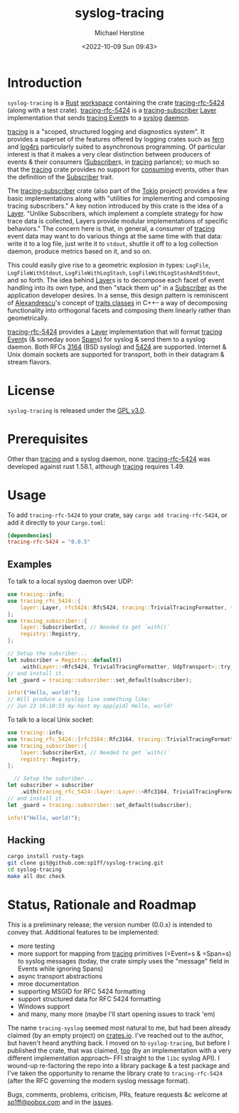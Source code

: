 #+TITLE: syslog-tracing
#+DESCRIPTION: tracing layer that writes to syslog
#+AUTHOR: Michael Herstine
#+EMAIL: sp1ff@pobox.com
#+DATE: <2022-10-09 Sun 09:43>
#+AUTODATE: t
#+OPTIONS: toc:nil org-md-headline-style:setext *:t ^:nil
#+STARTUP: overview

* Introduction

=syslog-tracing= is a [[https://www.rust-lang.org/][Rust]] [[https://doc.rust-lang.org/book/ch14-03-cargo-workspaces.html][workspace]] containing the crate [[https://github.com/sp1ff/syslog-tracing/tracing-rfc-5424][tracing-rfc-5424]] (along with a test crate). [[https://github.com/sp1ff/syslog-tracing/tracing-rfc-5424][tracing-rfc-5424]] is a [[https://docs.rs/tracing-subscriber/latest/tracing_subscriber/index.html][tracing-subscriber]] [[https://docs.rs/tracing-subscriber/latest/tracing_subscriber/layer/trait.Layer.html][Layer]] implementation that sends [[https://docs.rs/tracing/latest/tracing/index.html][tracing ]][[https://docs.rs/tracing/latest/tracing/struct.Event.html][Event]]s to a [[https://en.wikipedia.org/wiki/Syslog][syslog]] [[https://en.wikipedia.org/wiki/Daemon_(computing)][daemon]].

[[https://docs.rs/tracing/latest/tracing/index.html][tracing]] is a "scoped, structured logging and diagnostics system". It provides a superset of the features offered by logging crates such as [[https://docs.rs/fern/latest/fern/index.html][fern]] and [[https://docs.rs/log4rs/latest/log4rs/][log4rs]] particularly suited to asynchronous programming. Of particular interest is that it makes a very clear distinction between producers of events & their consumers ([[https://docs.rs/tracing/0.1.34/tracing/trait.Subscriber.html][Subscriber]]s, in [[https://docs.rs/tracing/latest/tracing/index.html][tracing]] parlance); so much so that the [[https://docs.rs/tracing/latest/tracing/index.html][tracing]] crate provides no support for _consuming_ events, other than the definition of the [[https://docs.rs/tracing/0.1.34/tracing/trait.Subscriber.html][Subscriber]] trait.

The [[https://docs.rs/tracing-subscriber/0.3.11/tracing_subscriber/index.html][tracing-subscriber]] crate (also part of the [[https://tokio.rs/][Tokio]] project) provides a few basic implementations along with "utilities for implementing and composing tracing subscribers." A key notion introduced by this crate is the idea of a [[https://docs.rs/tracing-subscriber/0.3.11/tracing_subscriber/layer/trait.Layer.html][Layer]]. "Unlike Subscribers, which implement a complete strategy for how trace data is collected, Layers provide modular implementations of specific behaviors." The concern here is that, in general, a consumer of [[https://docs.rs/tracing/latest/tracing/index.html][tracing]] event data may want to do various things at the same time with that data: write it to a log file, just write it to =stdout=, shuttle it off to a log collection daemon, produce metrics based on it, and so on.

This could easily give rise to a geometric explosion in types: =LogFile=, =LogFileWithStdout=, =LogFileWithLogStash=, =LogFileWithLogStashAndStdout=, and so forth. The idea behind [[https://docs.rs/tracing-subscriber/0.3.11/tracing_subscriber/layer/trait.Layer.html][Layer]]s is to decompose each facet of event handling into its own type, and then "stack them up" in a [[https://docs.rs/tracing/0.1.34/tracing/trait.Subscriber.html][Subscriber]] as the application developer desires. In a sense, this design pattern is reminiscent of [[https://en.wikipedia.org/wiki/Andrei_Alexandrescu][Alexandrescu]]'s concept of [[https://erdani.com/publications/traits.html][traits classes]] in C++-- a way of decomposing functionality into orthogonal facets and composing them linearly rather than geometrically.

[[https://github.com/sp1ff/syslog-tracing/tracing-rfc-5424][tracing-rfc-5424]] provides a [[https://docs.rs/tracing-subscriber/latest/tracing_subscriber/layer/trait.Layer.html][Layer]] implementation that will format [[https://docs.rs/tracing/latest/tracing/index.html][tracing ]][[https://docs.rs/tracing/latest/tracing/struct.Event.html][Event]]s (& someday soon [[https://docs.rs/tracing/latest/tracing/struct.Span.html][Span]]s) for syslog & send them to a syslog daemon. Both RFCs [[https://www.rfc-editor.org/rfc/rfc3164][3164]] (BSD syslog) and [[https://www.rfc-editor.org/rfc/rfc5424.html][5424]] are supported. Internet & Unix domain sockets are supported for transport, both in their datagram & stream flavors.
* License

=syslog-tracing= is released under the [[https://spdx.org/licenses/GPL-3.0-or-later.html][GPL v3.0]].
* Prerequisites

Other than [[https://github.com/tokio-rs/tracing][tracing]] and a syslog daemon, none. [[https://github.com/sp1ff/syslog-tracing/tracing-rfc-5424][tracing-rfc-5424]] was developed against rust 1.58.1, although [[https://github.com/tokio-rs/tracing][tracing]] requires 1.49.
* Usage

To add =tracing-rfc-5424= to your crate, say =cargo add tracing-rfc-5424=, or add it directly to your =Cargo.toml=:

#+BEGIN_SRC toml
  [dependencies]
  tracing-rfc-5424 = "0.0.5"
#+END_SRC

** Examples

To talk to a local syslog daemon over UDP:

#+BEGIN_SRC rust
  use tracing::info;
  use tracing_rfc_5424::{
      layer::Layer, rfc5424::Rfc5424, tracing::TrivialTracingFormatter, transport::UdpTransport,
  };
  use tracing_subscriber::{
      layer::SubscriberExt, // Needed to get `with()`
      registry::Registry,
  };

  // Setup the subsriber...
  let subscriber = Registry::default()
      .with(Layer::<Rfc5424, TrivialTracingFormatter, UdpTransport>::try_default().unwrap());
  // and install it.
  let _guard = tracing::subscriber::set_default(subscriber);

  info!("Hello, world!");
  // Will produce a syslog line something like:
  // Jun 23 16:10:55 my-host my-app[pid] Hello, world!
#+END_SRC

To talk to a local Unix socket:

#+BEGIN_SRC rust
  use tracing::info;
  use tracing_rfc_5424::{rfc3164::Rfc3164, tracing::TrivialTracingFormatter, transport::UnixSocket};
  use tracing_subscriber::{
      layer::SubscriberExt, // Needed to get `with()`
      registry::Registry,
  };

    // Setup the subsriber...
  let subscriber = subscriber
      .with(tracing_rfc_5424::layer::Layer::<Rfc3164, TrivialTracingFormatter, UnixSocket>::try_default().unwrap());
  // and install it.
  let _guard = tracing::subscriber::set_default(subscriber);

  info!("Hello, world!");
#+END_SRC

** Hacking

#+BEGIN_SRC bash
  cargo install rusty-tags
  git clone git@github.com:sp1ff/syslog-tracing.git
  cd syslog-tracing
  make all doc check
#+END_SRC
* Status, Rationale and Roadmap

This is a preliminary release; the version number (0.0.x) is intended to convey that. Additional features to be implemented:

  - more testing
  - more support for mapping from [[https://github.com/tokio-rs/tracing][tracing]] primitives (=Event=s & =Span=s) to syslog messages (today, the crate simply uses the "message" field in Events while ignoring Spans)
  - async transport abstractions
  - mroe documentation
  - supporting MSGID for RFC 5424 formatting
  - support structured data for RFC 5424 formatting
  - Windows support
  - and many, many more (maybe I'll start opening issues to track 'em)

The name =tracing-syslog= seemed most natural to me, but had been already claimed (by an empty project) on [[https://crates.io][crates.io]]. I've reached out to the author, but haven't heard anything back. I moved on to =syslog-tracing=, but before I published the crate, that was claimed, [[https://crates.io/crates/syslog-tracing][too]] (by an implementation with a very different implementation approach-- FFI straight to the =libc= syslog API). I wound-up re-factoring the repo into a library package & a test package and I've taken the opportunity to rename the library crate to =tracing-rfc-5424= (after the RFC governing the modern syslog message format).

Bugs, comments, problems, criticism, PRs, feature requests &c welcome at [[mailto:sp1ff@pobox.com][sp1ff@pobox.com]] and in the [[https://github.com/sp1ff/syslog-tracing/issues][issues]].

